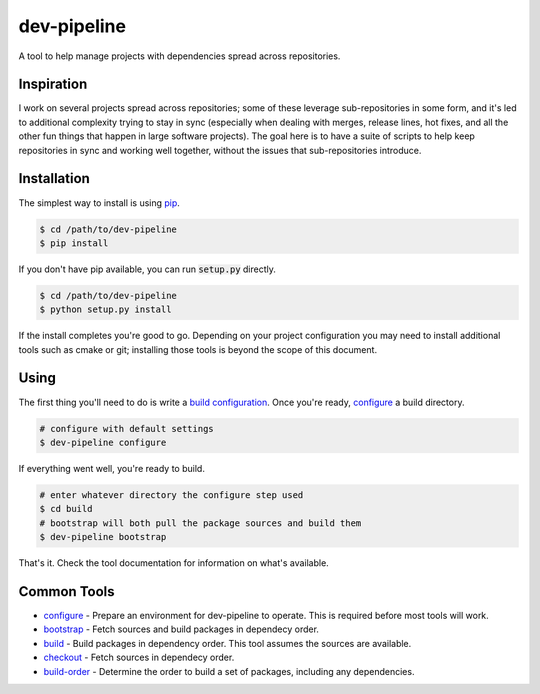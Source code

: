 dev-pipeline
============
|codacy|
|code-climate|

A tool to help manage projects with dependencies spread across repositories.


Inspiration
-----------
I work on several projects spread across repositories; some of these leverage
sub-repositories in some form, and it's led to additional complexity trying to
stay in sync (especially when dealing with merges, release lines, hot fixes,
and all the other fun things that happen in large software projects).  The
goal here is to have a suite of scripts to help keep repositories in sync and
working well together, without the issues that sub-repositories introduce.


Installation
------------
The simplest way to install is using pip_.

.. code:: bash

    $ cd /path/to/dev-pipeline
    $ pip install

If you don't have pip available, you can run :code:`setup.py` directly.

.. code:: bash

    $ cd /path/to/dev-pipeline
    $ python setup.py install

If the install completes you're good to go.  Depending on your project
configuration you may need to install additional tools such as cmake or git;
installing those tools is beyond the scope of this document.


Using
-----
The first thing you'll need to do is write a `build configuration`_.  Once
you're ready, configure_ a build directory.

.. code:: bash

    # configure with default settings
    $ dev-pipeline configure

If everything went well, you're ready to build.

.. code:: bash

    # enter whatever directory the configure step used
    $ cd build
    # bootstrap will both pull the package sources and build them
    $ dev-pipeline bootstrap

That's it.  Check the tool documentation for information on what's available.


Common Tools
------------
* configure_ - Prepare an environment for dev-pipeline to operate.  This is
  required before most tools will work.
* bootstrap_ - Fetch sources and build packages in dependecy order.
* build_ - Build packages in dependency order.  This tool assumes the sources
  are available.
* checkout_ - Fetch sources in dependecy order.
* build-order_ - Determine the order to build a set of packages, including any
  dependencies.


.. |codacy| image:: https://api.codacy.com/project/badge/Grade/f7052d1a0fba4dde89e0e358f358b952
    :target: https://www.codacy.com/app/snewell/dev-pipeline?utm_source=github.com&amp;utm_medium=referral&amp;utm_content=snewell/dev-pipeline&amp;utm_campaign=Badge_Grade

.. |code-climate| image:: https://api.codeclimate.com/v1/badges/aa74c89202fefddff664/maintainability
   :target: https://codeclimate.com/github/snewell/dev-pipeline/maintainability

.. _build configuration: docs/config.rst
.. _bootstrap: docs/tools/bootstrap.rst
.. _build: docs/tools/build.rst
.. _build-order: docs/tools/build-order.rst
.. _checkout: docs/tools/checkout.rst
.. _configure: docs/tools/configure.rst
.. _pip: https://pypi.python.org/pypi/pip
